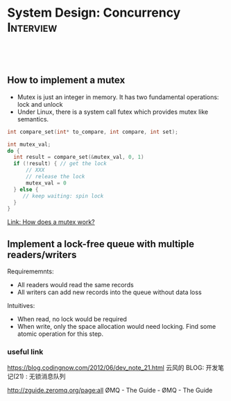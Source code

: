 * System Design: Concurrency                                      :Interview:
:PROPERTIES:
:type:     interview
:export_file_name: cheatsheet-concurrency-A4.pdf
:END:
#+TAGS: noexport(n)
#+EXPORT_EXCLUDE_TAGS: exclude noexport
#+SEQ_TODO: TODO HALF ASSIGN | DONE BYPASS DELEGATE CANCELED DEFERRED
#+BEGIN_HTML
<a href="https://github.com/dennyzhang/cheatsheet.dennyzhang.com/tree/master/cheatsheet-concurrency-A4"><img align="right" width="200" height="183" src="https://www.dennyzhang.com/wp-content/uploads/denny/watermark/github.png" /></a>
<div id="the whole thing" style="overflow: hidden;">
<div style="float: left; padding: 5px"> <a href="https://www.linkedin.com/in/dennyzhang001"><img src="https://www.dennyzhang.com/wp-content/uploads/sns/linkedin.png" alt="linkedin" /></a></div>
<div style="float: left; padding: 5px"><a href="https://github.com/dennyzhang"><img src="https://www.dennyzhang.com/wp-content/uploads/sns/github.png" alt="github" /></a></div>
<div style="float: left; padding: 5px"><a href="https://www.dennyzhang.com/slack" target="_blank" rel="nofollow"><img src="https://www.dennyzhang.com/wp-content/uploads/sns/slack.png" alt="slack"/></a></div>
</div>

<br/><br/>
<a href="http://makeapullrequest.com" target="_blank" rel="nofollow"><img src="https://img.shields.io/badge/PRs-welcome-brightgreen.svg" alt="PRs Welcome"/></a>
#+END_HTML
** How to implement a mutex
- Mutex is just an integer in memory. It has two fundamental operations: lock and unlock
- Under Linux, there is a system call futex which provides mutex like semantics.
#+BEGIN_SRC cpp
int compare_set(int* to_compare, int compare, int set);

int mutex_val;
do {
  int result = compare_set(&mutex_val, 0, 1)
  if (!result) { // get the lock
      // XXX
      // release the lock
      mutex_val = 0
  } else {
     // keep waiting: spin lock
  }
}
#+END_SRC
[[https://mortoray.com/2019/02/20/how-does-a-mutex-work-what-does-it-cost/][Link: How does a mutex work?]]
** Implement a lock-free queue with multiple readers/writers
Requirememnts:
- All readers would read the same records
- All writers can add new records into the queue without data loss

Intuitives:
- When read, no lock would be required
- When write, only the space allocation would need locking. Find some atomic operation for this step.
*** useful link

https://blog.codingnow.com/2012/06/dev_note_21.html
云风的 BLOG: 开发笔记(21) : 无锁消息队列

http://zguide.zeromq.org/page:all
ØMQ - The Guide - ØMQ - The Guide
* #  --8<-------------------------- separator ------------------------>8-- :noexport:
* Review: Concurrency Problems                         :noexport:BLOG:Review:
#+STARTUP: showeverything
#+OPTIONS: toc:nil \n:t ^:nil creator:nil d:nil
:PROPERTIES:
:type: concurrency, review
:END:
---------------------------------------------------------------------
Concurrency Problems
---------------------------------------------------------------------
#+BEGIN_HTML
<a href="https://github.com/dennyzhang/code.dennyzhang.com/tree/master/review/review-concurrency"><img align="right" width="200" height="183" src="https://www.dennyzhang.com/wp-content/uploads/denny/watermark/github.png" /></a>
#+END_HTML

- [[https://cheatsheet.dennyzhang.com/cheatsheet-leetcode-A4][CheatSheet: Leetcode For Code Interview]]
- [[https://cheatsheet.dennyzhang.com/cheatsheet-followup-A4][CheatSheet: Common Code Problems & Follow-ups]]

Semaphore

#+BEGIN_EXAMPLE
The Semaphore is used for blocking thread level access to some part of
the physical or logical resource. A semaphore contains a set of
permits; whenever a thread tries to enter the critical section, it
needs to check the semaphore if a permit is available or not.

If a permit is not available (via tryAcquire()), the thread is not
allowed to jump into the critical section; however, if the permit is
available the access is granted, and the permit counter decreases.

Once the executing thread releases the critical section, again the
permit counter increases (done by release() method).

We can specify a timeout for acquiring access by using the
tryAcquire(long timeout, TimeUnit unit) method.

We can also check the number of available permits or the number of
threads waiting to acquire the semaphore.

We can implement a Mutex like data-structure using Semaphore. 
#+END_EXAMPLE
Following code snippet can be used to use implement a semaphore:

#+BEGIN_EXAMPLE
static Semaphore semaphore = new Semaphore(10);
 
public void execute() throws InterruptedException {
 
    LOG.info("Available permit : " + semaphore.availablePermits());
    LOG.info("Number of threads waiting to acquire: " + 
      semaphore.getQueueLength());
 
    if (semaphore.tryAcquire()) {
        try {
            // ...
        }
        finally {
            semaphore.release();
        }
    }
}
#+END_EXAMPLE

See all concurrency problems: [[https://code.dennyzhang.com/tag/concurrency/][#concurrency]].
[display-posts tag="concurrency" posts_per_page="100" orderby="title"]

#+BEGIN_HTML
<div style="overflow: hidden;">
<div style="float: left; padding: 5px"> <a href="https://www.linkedin.com/in/dennyzhang001"><img src="https://www.dennyzhang.com/wp-content/uploads/sns/linkedin.png" alt="linkedin" /></a></div>
<div style="float: left; padding: 5px"><a href="https://github.com/DennyZhang"><img src="https://www.dennyzhang.com/wp-content/uploads/sns/github.png" alt="github" /></a></div>
<div style="float: left; padding: 5px"><a href="https://www.dennyzhang.com/slack" target="_blank" rel="nofollow"><img src="https://www.dennyzhang.com/wp-content/uploads/sns/slack.png" alt="slack"/></a></div>
</div>
#+END_HTML

See more [[https://code.dennyzhang.com/?s=blog+posts][blog posts]].
* TODO Can a single process run in multiple cores?                 :noexport:
https://stackoverflow.com/questions/38733670/can-a-single-process-run-in-multiple-cores
https://softwareengineering.stackexchange.com/questions/349972/how-does-a-single-thread-run-on-multiple-cores

https://softwareengineering.stackexchange.com/questions/181157/how-to-program-thread-allocation-on-multicore-processors

- If there is only one core, then the operating system schedules the most eligible thread to run on that core for a time slice.
- A single process can run multiple threads on different cores.
- a cache coherence protocol would be required for sharing the state across threads
* TODO OS process scheduling for multiple cpu cores                :noexport:
https://softwareengineering.stackexchange.com/questions/349972/how-does-a-single-thread-run-on-multiple-cores

schedule from process or thread?
